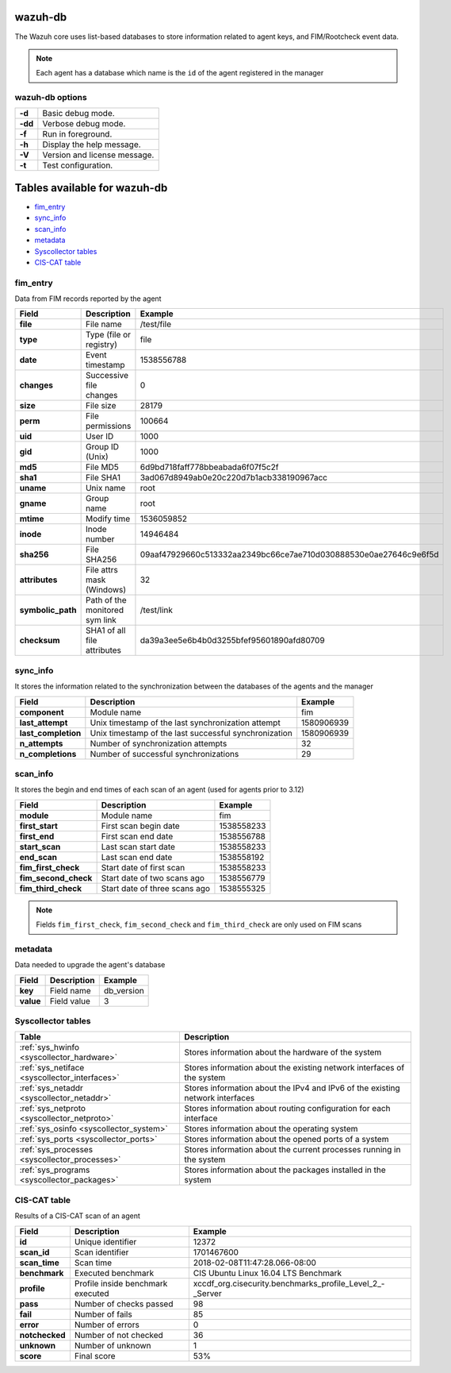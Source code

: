.. Copyright (C) 2019 Wazuh, Inc.

.. _wazuh-db:

wazuh-db
========

The Wazuh core uses list-based databases to store information related to agent keys, and FIM/Rootcheck event data.

.. note:: Each agent has a database which name is the ``id`` of the agent registered in the manager

wazuh-db options
----------------

+---------+-------------------------------+
| **-d**  | Basic debug mode.             |
+---------+-------------------------------+
| **-dd** | Verbose debug mode.           |
+---------+-------------------------------+
| **-f**  | Run in foreground.            |
+---------+-------------------------------+
| **-h**  | Display the help message.     |
+---------+-------------------------------+
| **-V**  | Version and license message.  |
+---------+-------------------------------+
| **-t**  | Test configuration.           |
+---------+-------------------------------+

Tables available for wazuh-db
=============================

- `fim_entry`_
- `sync_info`_
- `scan_info`_
- `metadata`_
- `Syscollector tables`_
- `CIS-CAT table`_

fim_entry
---------

Data from FIM records reported by the agent

+-------------------+-----------------------------------+------------------------------------------------------------------+
| Field             | Description                       | Example                                                          |
+===================+===================================+==================================================================+
| **file**          | File name                         | /test/file                                                       |
+-------------------+-----------------------------------+------------------------------------------------------------------+
| **type**          | Type (file or registry)           | file                                                             |
+-------------------+-----------------------------------+------------------------------------------------------------------+
| **date**          | Event timestamp                   | 1538556788                                                       |
+-------------------+-----------------------------------+------------------------------------------------------------------+
| **changes**       | Successive file changes           | 0                                                                |
+-------------------+-----------------------------------+------------------------------------------------------------------+
| **size**          | File size                         | 28179                                                            |
+-------------------+-----------------------------------+------------------------------------------------------------------+
| **perm**          | File permissions                  | 100664                                                           |
+-------------------+-----------------------------------+------------------------------------------------------------------+
| **uid**           | User ID                           | 1000                                                             |
+-------------------+-----------------------------------+------------------------------------------------------------------+
| **gid**           | Group ID (Unix)                   | 1000                                                             |
+-------------------+-----------------------------------+------------------------------------------------------------------+
| **md5**           | File MD5                          | 6d9bd718faff778bbeabada6f07f5c2f                                 |
+-------------------+-----------------------------------+------------------------------------------------------------------+
| **sha1**          | File SHA1                         | 3ad067d8949ab0e20c220d7b1acb338190967acc                         |
+-------------------+-----------------------------------+------------------------------------------------------------------+
| **uname**         | Unix name                         | root                                                             |
+-------------------+-----------------------------------+------------------------------------------------------------------+
| **gname**         | Group name                        | root                                                             |
+-------------------+-----------------------------------+------------------------------------------------------------------+
| **mtime**         | Modify time                       | 1536059852                                                       |
+-------------------+-----------------------------------+------------------------------------------------------------------+
| **inode**         | Inode number                      | 14946484                                                         |
+-------------------+-----------------------------------+------------------------------------------------------------------+
| **sha256**        | File SHA256                       | 09aaf47929660c513332aa2349bc66ce7ae710d030888530e0ae27646c9e6f5d |
+-------------------+-----------------------------------+------------------------------------------------------------------+
| **attributes**    | File attrs mask (Windows)         | 32                                                               |
+-------------------+-----------------------------------+------------------------------------------------------------------+
| **symbolic_path** | Path of the monitored sym link    | /test/link                                                       |
+-------------------+-----------------------------------+------------------------------------------------------------------+
| **checksum**      | SHA1 of all file attributes       | da39a3ee5e6b4b0d3255bfef95601890afd80709                         |
+-------------------+-----------------------------------+------------------------------------------------------------------+

sync_info
---------

.. versionadded:: 3.12.0

It stores the information related to the synchronization between the databases of the agents and the manager

+-----------------------+---------------------------------------------------------+-------------------------------------------+
| Field                 | Description                                             | Example                                   |
+=======================+=========================================================+===========================================+
| **component**         | Module name                                             | fim                                       |
+-----------------------+---------------------------------------------------------+-------------------------------------------+
| **last_attempt**      | Unix timestamp of the last synchronization attempt      | 1580906939                                |
+-----------------------+---------------------------------------------------------+-------------------------------------------+
| **last_completion**   | Unix timestamp of the last successful synchronization   | 1580906939                                |
+-----------------------+---------------------------------------------------------+-------------------------------------------+
| **n_attempts**        | Number of synchronization attempts                      | 32                                        |
+-----------------------+---------------------------------------------------------+-------------------------------------------+
| **n_completions**     | Number of successful synchronizations                   | 29                                        |
+-----------------------+---------------------------------------------------------+-------------------------------------------+

scan_info
---------

It stores the begin and end times of each scan of an agent (used for agents prior to 3.12)

+-----------------------+--------------------------------+-------------------------------------------+
| Field                 | Description                    | Example                                   |
+=======================+================================+===========================================+
| **module**            | Module name                    | fim                                       |
+-----------------------+--------------------------------+-------------------------------------------+
| **first_start**       | First scan begin date          | 1538558233                                |
+-----------------------+--------------------------------+-------------------------------------------+
| **first_end**         | First scan end date            | 1538556788                                |
+-----------------------+--------------------------------+-------------------------------------------+
| **start_scan**        | Last scan start date           | 1538558233                                |
+-----------------------+--------------------------------+-------------------------------------------+
| **end_scan**          | Last scan end date             | 1538558192                                |
+-----------------------+--------------------------------+-------------------------------------------+
| **fim_first_check**   | Start date of first scan       | 1538558233                                |
+-----------------------+--------------------------------+-------------------------------------------+
| **fim_second_check**  | Start date of two scans ago    | 1538556779                                |
+-----------------------+--------------------------------+-------------------------------------------+
| **fim_third_check**   | Start date of three scans ago  | 1538555325                                |
+-----------------------+--------------------------------+-------------------------------------------+

.. note:: Fields ``fim_first_check``, ``fim_second_check`` and ``fim_third_check`` are only used on FIM scans

metadata
--------

Data needed to upgrade the agent's database

+-----------------------+-----------------------------+-------------------------------------------+
| Field                 | Description                 | Example                                   |
+=======================+=============================+===========================================+
| **key**               | Field name                  | db_version                                |
+-----------------------+-----------------------------+-------------------------------------------+
| **value**             | Field value                 | 3                                         |
+-----------------------+-----------------------------+-------------------------------------------+

.. Uncomment when necessary
..
.. ``pm_event``
.. ------------
..
.. +-----------------+-----------------------------+-------------------------------------------+
.. | Field           | Description                 | Example                                   |
.. +=================+=============================+===========================================+
.. | **id**          | TBD                         | 573872577                                 |
.. +-----------------+-----------------------------+-------------------------------------------+
.. | **date_first**  | Scan date                   | 2018/07/31 15:31:26                       |
.. +-----------------+-----------------------------+-------------------------------------------+
.. | **date_last**   | Motherboard serial number   | XDR840TUGM65E03171                        |
.. +-----------------+-----------------------------+-------------------------------------------+
.. | **log**         | CPU name                    | Intel(R) Core(TM) i7-7700HQ CPU @ 2.80GHz |
.. +-----------------+-----------------------------+-------------------------------------------+
.. | **pci_dss**     | Number of cores of the CPU  | 4                                         |
.. +-----------------+-----------------------------+-------------------------------------------+
.. | **cis**         | Current processor frequency | 900.106                                   |
.. +-----------------+-----------------------------+-------------------------------------------+


Syscollector tables
-------------------

+-----------------------------------------------+--------------------------------------------------------------------------------+
| Table                                         | Description                                                                    |
+===============================================+================================================================================+
| :ref:`sys_hwinfo <syscollector_hardware>`     | Stores information about the hardware of the system                            |
+-----------------------------------------------+--------------------------------------------------------------------------------+
| :ref:`sys_netiface <syscollector_interfaces>` | Stores information about the existing network interfaces of the system         |
+-----------------------------------------------+--------------------------------------------------------------------------------+
| :ref:`sys_netaddr <syscollector_netaddr>`     | Stores information about the IPv4 and IPv6 of the existing network interfaces  |
+-----------------------------------------------+--------------------------------------------------------------------------------+
| :ref:`sys_netproto <syscollector_netproto>`   | Stores information about routing configuration for each interface              |
+-----------------------------------------------+--------------------------------------------------------------------------------+
| :ref:`sys_osinfo <syscollector_system>`       | Stores information about the operating system                                  |
+-----------------------------------------------+--------------------------------------------------------------------------------+
| :ref:`sys_ports <syscollector_ports>`         | Stores information about the opened ports of a system                          |
+-----------------------------------------------+--------------------------------------------------------------------------------+
| :ref:`sys_processes <syscollector_processes>` | Stores information about the current processes running in the system           |
+-----------------------------------------------+--------------------------------------------------------------------------------+
| :ref:`sys_programs <syscollector_packages>`   | Stores information about the packages installed in the system                  |
+-----------------------------------------------+--------------------------------------------------------------------------------+


CIS-CAT table
-------------

Results of a CIS-CAT scan of an agent

+-----------------+------------------------------------+---------------------------------------------------------------+
| Field           | Description                        | Example                                                       |
+=================+====================================+===============================================================+
| **id**          | Unique identifier                  | 12372                                                         |
+-----------------+------------------------------------+---------------------------------------------------------------+
| **scan_id**     | Scan identifier                    | 1701467600                                                    |
+-----------------+------------------------------------+---------------------------------------------------------------+
| **scan_time**   | Scan time                          | 2018-02-08T11:47:28.066-08:00                                 |
+-----------------+------------------------------------+---------------------------------------------------------------+
| **benchmark**   | Executed benchmark                 | CIS Ubuntu Linux 16.04 LTS Benchmark                          |
+-----------------+------------------------------------+---------------------------------------------------------------+
| **profile**     | Profile inside benchmark executed  | xccdf\_org.cisecurity.benchmarks\_profile\_Level\_2\_-_Server |
+-----------------+------------------------------------+---------------------------------------------------------------+
| **pass**        | Number of checks passed            | 98                                                            |
+-----------------+------------------------------------+---------------------------------------------------------------+
| **fail**        | Number of fails                    | 85                                                            |
+-----------------+------------------------------------+---------------------------------------------------------------+
| **error**       | Number of errors                   | 0                                                             |
+-----------------+------------------------------------+---------------------------------------------------------------+
| **notchecked**  | Number of not checked              | 36                                                            |
+-----------------+------------------------------------+---------------------------------------------------------------+
| **unknown**     | Number of unknown                  | 1                                                             |
+-----------------+------------------------------------+---------------------------------------------------------------+
| **score**       | Final score                        | 53%                                                           |
+-----------------+------------------------------------+---------------------------------------------------------------+
